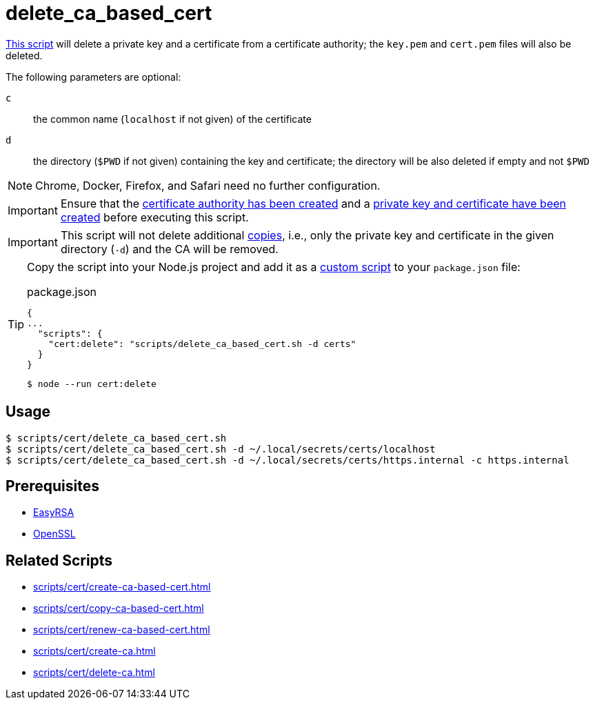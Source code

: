// SPDX-FileCopyrightText: © 2024 Sebastian Davids <sdavids@gmx.de>
// SPDX-License-Identifier: Apache-2.0
= delete_ca_based_cert
:script_url: https://github.com/sdavids/sdavids-shell-misc/blob/main/scripts/cert/delete_ca_based_cert.sh

{script_url}[This script^] will delete a private key and a certificate from a certificate authority; the `key.pem` and `cert.pem` files will also be deleted.

The following parameters are optional:

`c` :: the common name (`localhost` if not given) of the certificate
`d` :: the directory (`$PWD` if not given) containing the key and certificate; the directory will be also deleted if empty and not `$PWD`

[NOTE]
====
Chrome, Docker, Firefox, and Safari need no further configuration.
====

[IMPORTANT]
====
Ensure that the xref:scripts/cert/create-ca.adoc[certificate authority has been created] and a xref:scripts/cert/create-ca-based-cert.adoc[private key and certificate have been created] before executing this script.
====

[IMPORTANT]
====
This script will not delete additional xref:scripts/cert/copy-ca-based-cert.adoc[copies], i.e., only the private key and certificate in the given directory (`-d`) and the CA will be removed.
====

[TIP]
====
Copy the script into your Node.js project and add it as a https://docs.npmjs.com/cli/v10/commands/npm-run-script[custom script] to your `package.json` file:

.package.json
[,json]
----
{
...
  "scripts": {
    "cert:delete": "scripts/delete_ca_based_cert.sh -d certs"
  }
}
----

[,console]
----
$ node --run cert:delete
----
====

== Usage

[,console]
----
$ scripts/cert/delete_ca_based_cert.sh
$ scripts/cert/delete_ca_based_cert.sh -d ~/.local/secrets/certs/localhost
$ scripts/cert/delete_ca_based_cert.sh -d ~/.local/secrets/certs/https.internal -c https.internal
----

== Prerequisites

* xref:developer-guide::dev-environment/dev-installation.adoc#easyrsa[EasyRSA]
* xref:developer-guide::dev-environment/dev-installation.adoc#openssl[OpenSSL]

== Related Scripts

* xref:scripts/cert/create-ca-based-cert.adoc[]
* xref:scripts/cert/copy-ca-based-cert.adoc[]
* xref:scripts/cert/renew-ca-based-cert.adoc[]
* xref:scripts/cert/create-ca.adoc[]
* xref:scripts/cert/delete-ca.adoc[]

